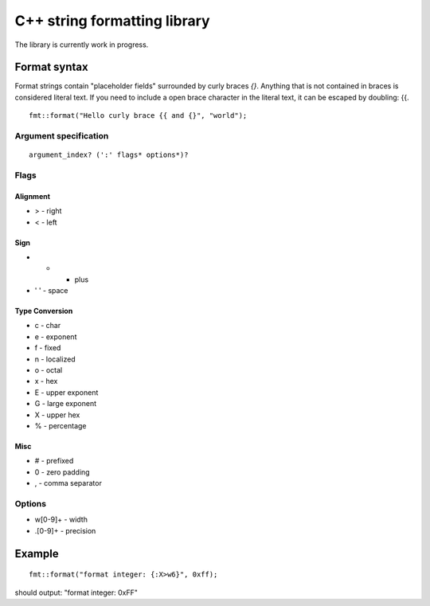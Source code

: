 ===============================
 C++ string formatting library
===============================

The library is currently work in progress.

Format syntax
-------------

Format strings contain "placeholder fields" surrounded by curly braces
`{}`. Anything that is not contained in braces is considered literal
text. If you need to include a open brace character in the literal
text, it can be escaped by doubling: {{.

::

  fmt::format("Hello curly brace {{ and {}", "world");


Argument specification
++++++++++++++++++++++

::

  argument_index? (':' flags* options*)?

Flags
+++++

Alignment
^^^^^^^^^

- > - right
- < - left

Sign
^^^^

- +   - plus
- ' ' - space

Type Conversion
^^^^^^^^^^^^^^^

- c - char
- e - exponent
- f - fixed
- n - localized
- o - octal
- x - hex
- E - upper exponent
- G - large exponent
- X - upper hex
- % - percentage

Misc
^^^^

- # - prefixed
- 0 - zero padding
- , - comma separator

Options
+++++++

- w[0-9]+ - width
- .[0-9]+ - precision

Example
-------

::

  fmt::format("format integer: {:X>w6}", 0xff);

should output: "format integer:   0xFF"
